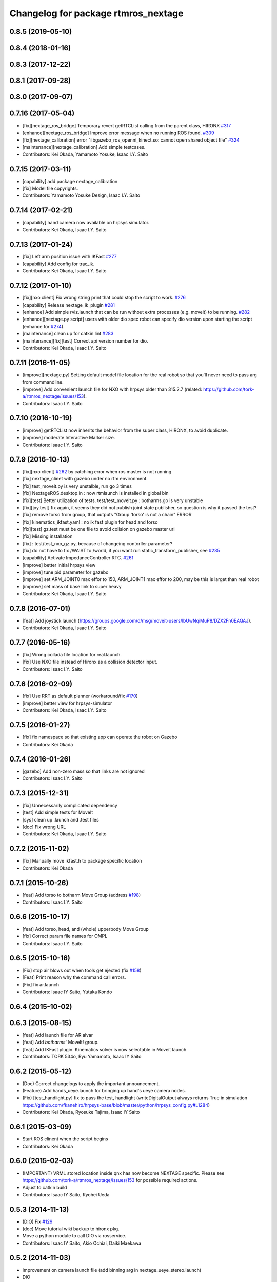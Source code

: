 ^^^^^^^^^^^^^^^^^^^^^^^^^^^^^^^^^^^^
Changelog for package rtmros_nextage
^^^^^^^^^^^^^^^^^^^^^^^^^^^^^^^^^^^^

0.8.5 (2019-05-10)
------------------

0.8.4 (2018-01-16)
------------------

0.8.3 (2017-12-22)
------------------

0.8.1 (2017-09-28)
------------------

0.8.0 (2017-09-07)
------------------

0.7.16 (2017-05-04)
-------------------
* [fix][nextage_ros_bridge] Temporary revert getRTCList calling from the parent class, HIRONX `#317 <https://github.com/tork-a/rtmros_nextage/pull/317>`_
* [enhance][nextage_ros_bridge] Improve error message when no running ROS found. `#309 <https://github.com/tork-a/rtmros_nextage/pull/309>`_
* [fix][nextage_calibration] error "libgazebo_ros_openni_kinect.so: cannot open shared object file" `#324 <https://github.com/tork-a/rtmros_nextage/pull/324>`_
* [maintenance][nextage_calibration] Add simple testcases.
* Contributors: Kei Okada, Yamamoto Yosuke, Isaac I.Y. Saito

0.7.15 (2017-03-11)
-------------------
* [capability] add package nextage_calibration
* [fix] Model file copyrights.
* Contributors: Yamamoto Yosuke Design, Isaac I.Y. Saito

0.7.14 (2017-02-21)
-------------------
* [capability] hand camera now available on hrpsys simulator.
* Contributors: Kei Okada, Isaac I.Y. Saito

0.7.13 (2017-01-24)
-------------------
* [fix] Left arm position issue with IKFast `#277 <https://github.com/tork-a/rtmros_nextage/issues/277>`_
* [capability] Add config for trac_ik.
* Contributors: Kei Okada, Isaac I.Y. Saito

0.7.12 (2017-01-10)
-------------------
* [fix][nxo client] Fix wrong string print that could stop the script to work. `#276 <https://github.com/tork-a/rtmros_nextage/pull/276>`_
* [capability] Release nextage_ik_plugin `#281 <https://github.com/tork-a/rtmros_nextage/pull/281>`_
* [enhance] Add simple rviz.launch that can be run without extra processes (e.g. moveit) to be running. `#282 <https://github.com/tork-a/rtmros_nextage/pull/282>`_
* [enhance][nextage.py script] users with older dio spec robot can specify dio version upon starting the script (enhance for `#274 <https://github.com/tork-a/rtmros_nextage/issues/274>`_).
* [maintenance] clean up for catkin lint `#283 <https://github.com/tork-a/rtmros_nextage/pull/283>`_
* [maintenance][fix][test] Correct api version number for dio.
* Contributors: Kei Okada, Isaac I.Y. Saito

0.7.11 (2016-11-05)
-------------------
* [improve][nextage.py] Setting default model file location for the real robot so that you'll never need to pass arg from commandline.
* [improve] Add convenient launch file for NXO with hrpsys older than 315.2.7 (related: https://github.com/tork-a/rtmros_nextage/issues/153).
* Contributors: Isaac I.Y. Saito

0.7.10 (2016-10-19)
-------------------
* [improve] getRTCList now inherits the behavior from the super class, HIRONX, to avoid duplicate.
* [improve] moderate Interactive Marker size.
* Contributors: Isaac I.Y. Saito

0.7.9 (2016-10-13)
------------------
* [fix][nxo client] `#262 <https://github.com/tork-a/rtmros_nextage/issues/262>`_ by catching error when ros master is not running
* [fix] nextage_clinet with gazebo under no rtm environment.
* [fix] test_moveit.py is very unstalble, run go 3 times
* [fix] NextageROS.desktop.in : now rtmlaunch is installed in global bin
* [fix][test] Better utilization of tests. test/test_moveit.py : botharms.go is very unstable
* [fix][joy.test] fix again, it seems they did not publish joint state publisher, so question is why it passed the test?
* [fix] remove torso from group, that outputs "Group 'torso' is not a chain" ERROR
* [fix] kinematics_ikfast.yaml : no ik fast plugin for head and torso
* [fix][test] gz.test must be one file to avoid collsion on gazebo master uri
* [fix] Missing installation
* [fix] : test/test_nxo_gz.py, because of changeing contorller parameter?
* [fix] do not have to fix /WAIST to /world, if you want run static_transform_publisher, see `#235 <https://github.com/tork-a/rtmros_nextage/issues/235>`_
* [capability] Activate ImpedanceController RTC. `#261 <https://github.com/tork-a/rtmros_nextage/issues/261>`_
* [improve] better initial hrpsys view
* [improve] tune pid parameter for gazebo
* [improve] set ARM_JOINT0 max effor to 150, ARM_JOINT1 max effor to 200, may be this is larget than real robot
* [improve] set mass of base link to super heavy
* Contributors: Kei Okada, Isaac I.Y. Saito

0.7.8 (2016-07-01)
------------------
* [feat] Add joystick launch (https://groups.google.com/d/msg/moveit-users/lbUwNqiMuP8/DZX2Fn0EAQAJ).
* Contributors: Kei Okada, Isaac I.Y. Saito

0.7.7 (2016-05-16)
------------------
* [fix] Wrong collada file location for real.launch.
* [fix] Use NXO file instead of Hironx as a collision detector input.
* Contributors: Isaac I.Y. Saito

0.7.6 (2016-02-09)
------------------
* [fix] Use RRT as default planner (workaround/fix `#170 <https://github.com/tork-a/rtmros_nextage/issues/170>`_)
* [improve] better view for hrpsys-simulator
* Contributors: Kei Okada, Isaac I.Y. Saito

0.7.5 (2016-01-27)
------------------
* [fix] fix namespace so that existing app can operate the robot on Gazebo
* Contributors: Kei Okada

0.7.4 (2016-01-26)
------------------
* [gazebo] Add non-zero mass so that links are not ignored
* Contributors: Isaac I.Y. Saito

0.7.3 (2015-12-31)
------------------
* [fix] Unnecessarily complicated dependency
* [test] Add simple tests for MoveIt
* [sys] clean up .launch and .test files
* [doc] Fix wrong URL
* Contributors: Kei Okada, Isaac I.Y. Saito

0.7.2 (2015-11-02)
------------------
* [fix] Manually move ikfast.h to package specific location
* Contributors: Kei Okada

0.7.1 (2015-10-26)
------------------
* [feat] Add torso to botharm Move Group (address `#198 <https://github.com/tork-a/rtmros_nextage/issues/198>`_)
* Contributors: Isaac I.Y. Saito

0.6.6 (2015-10-17)
------------------
* [feat] Add torso, head, and (whole) upperbody Move Group
* [fix] Correct param file names for OMPL
* Contributors: Isaac I.Y. Saito

0.6.5 (2015-10-16)
------------------
* [Fix] stop air blows out when tools get ejected (fix `#158 <https://github.com/tork-a/rtmros_nextage/issues/158>`_)
* [Feat] Print reason why the command call errors.
* [Fix] fix ar.launch
* Contributors: Isaac IY Saito, Yutaka Kondo

0.6.4 (2015-10-02)
------------------

0.6.3 (2015-08-15)
------------------
* [feat] Add launch file for AR alvar 
* [feat] Add `botharms`' MoveIt! group.
* [feat] Add IKFast plugin. Kinematics solver is now selectable in Moveit launch
* Contributors: TORK 534o, Ryu Yamamoto, Isaac IY Saito

0.6.2 (2015-05-12)
------------------
* (Doc) Correct changelogs to apply the important announcement.
* (Feature) Add hands_ueye.launch for bringing up hand's ueye camera nodes.
* (Fix) [test_handlight.py] fix to pass the test, handlight (writeDigitalOutput always returns True in simulation https://github.com/fkanehiro/hrpsys-base/blob/master/python/hrpsys_config.py#L1284)
* Contributors: Kei Okada, Ryosuke Tajima, Isaac IY Saito

0.6.1 (2015-03-09)
------------------
* Start ROS clinent when the script begins
* Contributors: Kei Okada

0.6.0 (2015-02-03)
------------------
* (IMPORTANT) VRML stored location inside qnx has now become NEXTAGE specific. Please see https://github.com/tork-a/rtmros_nextage/issues/153 for possible required actions.
* Adjust to catkin build 
* Contributors: Isaac IY Saito, Ryohei Ueda

0.5.3 (2014-11-13)
------------------
* (DIO) Fix `#129 <https://github.com/tork-a/rtmros_nextage/issues/129>`_
* (doc) Move tutorial wiki backup to hironx pkg.
* Move a python module to call DIO via rosservice.
* Contributors: Isaac IY Saito, Akio Ochiai, Daiki Maekawa

0.5.2 (2014-11-03)
------------------
* Improvement on camera launch file (add binning arg in nextage_ueye_stereo.launch)
* DIO 

 * Add DIO pin config for Aug 2014 version. Flexibly configurable DIO pin. Fix `#113 <https://github.com/tork-a/rtmros_nextage/issues/113>`_
 * Fix wrong test assertion (fix `#116 <https://github.com/tork-a/rtmros_nextage/issues/116>`_).
 * Add to test cases the check for old spec. Hand05 class returns DIO commands' results.
* Contributors: Isaac IY Saito, Yutaka Kondo

0.5.1 (2014-10-17)
------------------
* Increment minor version to 0.5, due to DIO spec update.
* Add DIO pin config for version 0.5 (Aug 2014. Fix `#113 <https://github.com/tork-a/rtmros_nextage/issues/113>`_)
* Flexibly configurable DIO pin assignment. 
* Contributors: Isaac IY Saito

0.4.2 (2014-10-01)
------------------
* Add a launch file for stereo camera (ueye).
* (Airhand) Fix wrong dio pin set for left airhand.
* Contributors: Kei Okada, Isaac IY Saito

0.4.1 (2014-09-03)
------------------
* Remove WAIST_Link to use only WAIST (Fix "Either Interactive Marker or Natto-view appears, not together." `#97 <https://github.com/tork-a/rtmros_nextage/issues/97>`_).
* DIO Accessor:

  * Ignore tests for hand lighting when on simulation (Fix `#94 <https://github.com/tork-a/rtmros_nextage/issues/94>`_)
  * (DIO files) Minor improvement to api doc.
* Contributors: Isaac IY Saito

0.2.18 (2014-08-01)
-------------------
* (moveit_config) Default speed now moderately slow.
* Contributors: Isaac IY Saito

0.2.17 (2014-07-24)
-------------------
* (nextage_client) Adjusted to DIO spec change. Improve DIO methods. Add unit tests for DIO features.
* Contributors: Isaac IY Saito

0.2.16 (2014-07-24)
-------------------
* Specify min version of a dependency that are used in launch files.
* Add natto-view to simulation.
* Remove nextage_ros_bridge.launch that was only internal to other launch files. Delegate functionality to hironx_ros_bridge.launch
* (moveit_rviz) Correct fixed frame. This re-enables Interactive Marker to appear.
* (nextage_moveit_config) Add run_depend on hironx_moveit config (needed after https://github.com/tork-a/rtmros_nextage/commit/aa1c453c4ade5b9f44f94984f270a73e8e8e9376).
* Contributors: Isaac IY Saito

0.2.15 (2014-07-13)
-------------------
* (nextage_ros_bridge_real.launch) Init commit. This must be run when working with a real robot, instead of nextage_ros_bridge.launch. Fix `#79 <https://github.com/tork-a/rtmros_nextage/issues/79>`_
* Disable ServoController. NXO by default does not ship with servo-controlled hand.
* Enable natto-view.
* Contributors: Isaac IY Saito

0.2.14 (2014-06-20)
-------------------
* (nextage_client.py) adjust initial position to that of HIRONX, evens it up.
* Fix (`#73 <https://github.com/tork-a/rtmros_nextage/issues/73>`_)
* add more run_depends (`#71 <https://github.com/tork-a/rtmros_nextage/issues/71>`_)
* Contributors: Kei Okada, Isaac IY Saito

0.2.13 (2014-05-28)
-------------------
* Fix `#15 <https://github.com/tork-a/rtmros_nextage/issues/15>`_
* Contributors: Isaac IY Saito

0.2.12 (2014-05-06)
-------------------

0.2.11 (2014-03-05)
-------------------
* Fix `#53 <https://github.com/tork-a/rtmros_nextage/issues/53>`_
* Add the source text files of tutorials on ROS wiki. These are just a backup and not intended to be updated per every change made on ROS wiki. The location of the source of ROS wiki doc needs to be figured out (discussed in https://github.com/tork-a/rtmros_nextage/issues/12).
* Fix `#23 <https://github.com/tork-a/rtmros_nextage/issues/23>`_, `#46 <https://github.com/tork-a/rtmros_nextage/issues/46>`_
* Contributors: Isaac Isao Saito

0.2.10 (2014-02-18)
-------------------
* Use generic name for the robot instance. This enables users on the script commandline (eg. ipython) to run the same commands without asking them to specifically tell what robot they're using (eg. hiro, nxc). This is backward compatible so that users can still keep using `nxc`. See http://code.google.com/p/rtm-ros-robotics/source/detail?r=6926 for hironx.
* Install unittests for the first time.
* Contributors: Isaac Isao Saito

0.2.9 (2014-02-03)
------------------
* (nextage_ros_bridge) Fixed installation of missing py files
* Contributors: Isaac Isao Saito

0.2.8 (2014-02-03)
------------------
* Generalize hands DIO variables, and add a method to reassign them in the derived classes.
* Fix to issue `#9 <https://github.com/tork-a/rtmros_nextage/issues/9>`_ (https://github.com/tork-a/rtmros_nextage/issues/9)
* Adjust to the DIO assignment change.
* (test_hironx_derivedmethods_rostest.py) Tentative fix to enable to connect to real robot. Needs improvement later to port out embedded robot's info.
* Fixed handlight not function (wrong comparison of bool and str)
* Add more unittesting. Separate tests for hand since the type of testing for hands I'll write this time will be not necessarily general enough.
* Add tentative test file that checks cartesian
* (nextage_ros_bridge) Refactoring to separate modules per hand type, to allow more flexible hand tool combination. Not tested yet on a real robot and on simulation it isn't possible to test as of the moment.
* Contributors: Isao Isaac Saito

0.2.7 (2014-01-19)
------------------

0.2.6 (2014-01-13)
------------------
* (nextage_ros_bridge) Add missiong import
* Contributors: Isao Isaac Saito

0.2.5 (2013-12-25)
------------------
* Adjust to the change on hironx
* Contributors: Isao Isaac Saito

0.2.4 (2013-12-03)
------------------
* Bug fixes and refactoring.

0.2.3 (2013-11-05)
-----------

0.2.2 (2013-11-04)
-----------

0.2.1 (2013-10-31)
------------------
* Initial commit to the public repo (migrated from private repo)
